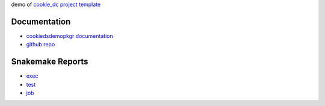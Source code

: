 .. raw:: html

   <!-- 
   The content rendered from this file is used as a prefix for snakemake reports.
   -->

demo of `cookie_dc project
template <https://github.com/erblast/cookie_ds.git>`__

Documentation
=============

-  `cookiedsdemopkgr
   documentation <https://erblast.github.io/cookie_ds_demo//cookiedsdemopkgr/index.html>`__

-  `github repo <https://github.com/erblast/cookie_ds_demo.git>`__

Snakemake Reports
=================

-  `exec <https://erblast.github.io/cookie_ds_demo/snakemake_report/exec.html>`__
-  `test <https://erblast.github.io/cookie_ds_demo/snakemake_report/test.html>`__
-  `job <https://erblast.github.io/cookie_ds_demo/snakemake_report/job.html>`__
